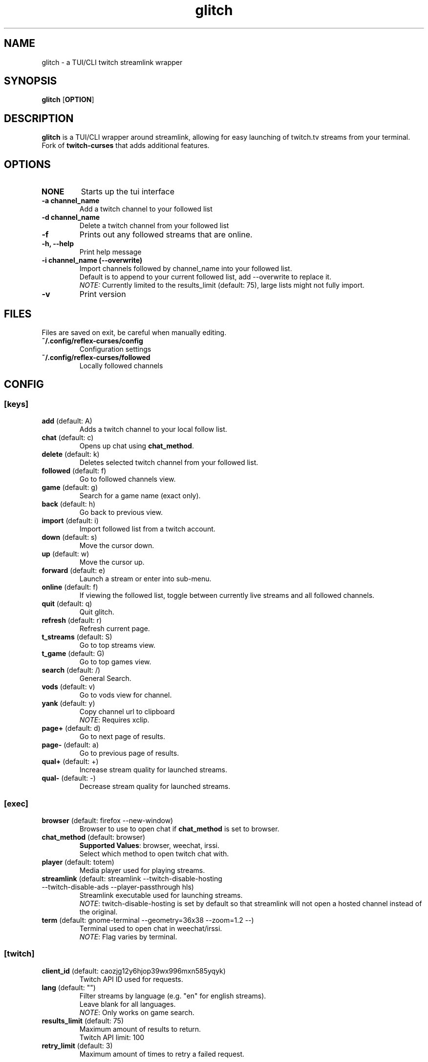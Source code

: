 .TH glitch 1 "" "" "glitch"
.SH NAME
glitch \- a TUI/CLI twitch streamlink wrapper
.SH SYNOPSIS
.B glitch
[\fBOPTION\fR]
.SH DESCRIPTION
.B glitch
is a TUI/CLI wrapper around streamlink, allowing for easy launching
of twitch.tv streams from your terminal.
.br
Fork of
.B twitch-curses
that adds additional features.
.SH OPTIONS
.TP
\fBNONE\fR
Starts up the tui interface
.TP
\fB\-a\fR \fBchannel_name\fR
Add a twitch channel to your followed list
.TP
\fB\-d\fR \fBchannel_name\fR
Delete a twitch channel from your followed list
.TP
\fB\-f\fR
Prints out any followed streams that are online.
.TP
\fB\-h, --help\fR
Print help message
.TP
\fB\-i\fR \fBchannel_name\fR \fB(\-\-overwrite)\fR
Import channels followed by channel_name into your followed list.
.br
Default is to append to your current followed list, add --overwrite to replace it.
.br
\fINOTE:\fR Currently limited to the results_limit (default: 75), large lists might not fully import.
.TP
\fB\-v\fR
Print version
.SH FILES
Files are saved on exit, be careful when manually editing.
.IP \fB~/.config/reflex-curses/config\fR
Configuration settings
.IP \fB~/.config/reflex-curses/followed\fR
Locally followed channels
.SH CONFIG
.SS [keys]
.TP
\fBadd\fR (default: A)
.br
Adds a twitch channel to your local follow list.
.TP
\fBchat\fR (default: c)
Opens up chat using \fBchat_method\fR.
.TP
\fBdelete\fR (default: k)
Deletes selected twitch channel from your followed list.
.TP
\fBfollowed\fR (default: f)
Go to followed channels view.
.TP
\fBgame\fR (default: g)
Search for a game name (exact only).
.TP
\fBback\fR (default: h)
Go back to previous view.
.TP
\fBimport\fR (default: i)
Import followed list from a twitch account.
.TP
\fBdown\fR (default: s)
Move the cursor down.
.TP
\fBup\fR (default: w)
Move the cursor up.
.TP
\fBforward\fR (default: e)
Launch a stream or enter into sub-menu.
.TP
\fBonline\fR (default: f)
If viewing the followed list, toggle between currently live streams and all followed channels.
.TP
\fBquit\fR (default: q)
Quit glitch.
.TP
\fBrefresh\fR (default: r)
Refresh current page.
.TP
\fBt_streams\fR (default: S)
Go to top streams view.
.TP
\fBt_game\fR (default: G)
Go to top games view.
.TP
\fBsearch\fR (default: /)
General Search.
.TP
\fBvods\fR (default: v)
Go to vods view for channel.
.TP
\fByank\fR (default: y)
Copy channel url to clipboard
.br
\fINOTE\fR: Requires xclip.
.TP
\fBpage+\fR (default: d)
Go to next page of results.
.TP
\fBpage-\fR (default: a)
Go to previous page of results.
.TP
\fBqual+\fR (default: +)
Increase stream quality for launched streams.
.TP
\fBqual-\fR (default: -)
Decrease stream quality for launched streams.
.SS [exec]
.TP
\fBbrowser\fR (default: firefox --new-window)
Browser to use to open chat if \fBchat_method\fR is set to browser.
.TP
\fBchat_method\fR (default: browser)
\fBSupported Values\fR: browser, weechat, irssi.
.br
Select which method to open twitch chat with.
.TP
\fBplayer\fR (default: totem)
Media player used for playing streams.
.TP
\fBstreamlink\fR (default: streamlink --twitch-disable-hosting --twitch-disable-ads --player-passthrough hls)
Streamlink executable used for launching streams.
.br
\fINOTE\fR: twitch-disable-hosting is set by default so that streamlink will
not open a hosted channel instead of the original.
.TP
\fBterm\fR (default: gnome-terminal --geometry=36x38 --zoom=1.2 --)
Terminal used to open chat in weechat/irssi.
.br
\fINOTE\fR: Flag varies by terminal.
.SS [twitch]
.TP
\fBclient_id\fR (default: caozjg12y6hjop39wx996mxn585yqyk)
.br
Twitch API ID used for requests.
.TP
\fBlang\fR (default: "")
Filter streams by language (e.g. "en" for english streams).
.br
Leave blank for all languages.
.br
\fINOTE\fR: Only works on game search.
.TP
\fBresults_limit\fR (default: 75)
Maximum amount of results to return.
.br
Twitch API limit: 100
.TP
\fBretry_limit\fR (default: 3)
Maximum amount of times to retry a failed request.
.SS [ui]
.TP
\fBdefault_state\fR (default: followed)
\fBSupported Values\fR: games, followed, streams
.br
Default view to show on startup.
.TP
\fBhl_color\fR (default: blue)
\fBSupported Values\fR: black, blue, cyan, green, magenta, white, yellow, red
.br
Color of currently selected item.
.TP
\fBl_win_color\fR (default: white)
\fBSupported Values\fR: black, blue, cyan, green, magenta, white, yellow, red
.br
Color of left window, used for displaying results.
.TP
\fBr_win_color\fR (default: red)
\fBSupported Values\fR: black, blue, cyan, green, magenta, white, yellow, red
.br
Color of right window, used for displaying further information.
.TP
\fBquality\fR (default: best)
\fBSupported Values\fR: audio_only, worst, 360p, 480p, 720p, best
.br
Default quality for launched streams.
.TP
\fBshow_borders\fR (default: True)
Display borders around left and right window.
.TP
\fBshow_keys\fR (default: True)
Display keybinds in bottom right.
.SS [irc]
.TP
\fBaddress\fR (default: irc.chat.twitch.tv)
Address of twitch IRC server.
.br
\fINOTE:\fR Weechat only
.TP
\fBnetwork\fR (default: reflex)
Name of the saved irc network in the irc client.
.TP
\fBno_account\fR (default: True)
Connect to twitch without an account via justinfan nick.
.br
\fINOTE:\fR Weechat only
.TP
\fBport\fR (default: 6697)
Port for the twitch IRC server.
.br
\fINOTE:\fR Weechat only
.SH BUGS
